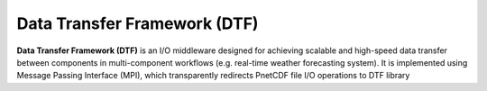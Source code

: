 ===================================
Data Transfer Framework (DTF)
===================================

**Data Transfer Framework (DTF)** is an I/O middleware designed for achieving scalable and high-speed data transfer between components in multi-component workflows (e.g. real-time weather forecasting system).
It is implemented using Message Passing Interface (MPI), which transparently redirects PnetCDF file I/O operations to DTF library 
